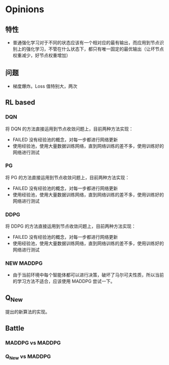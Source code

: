 * Opinions

** 特性
- 普通强化学习对于不同的状态应该有一个相对应的最有输出，而应用到节点识别上的强化学习，不管在什么状态下，都只有唯一固定的最优输出（让坏节点权重减少，好节点权重增加）

** 问题
- 梯度爆炸。Loss 值特别大，两次

** RL based
*** DQN
将 DQN 的方法直接运用到节点收敛问题上，目前两种方法实现：
- FAILED 没有经验池的概念，对每一步都进行网络更新
- 使用经验池，使用大量数据训练网络，直到网络训练的差不多，使用训练好的网络进行测试

*** PG
将 PG 的方法直接运用到节点收敛问题上，目前两种方法实现：
- FAILED 没有经验池的概念，对每一步都进行网络更新
- 使用经验池，使用大量数据训练网络，直到网络训练的差不多，使用训练好的网络进行测试

*** DDPG
将 DDPG 的方法直接运用到节点收敛问题上，目前两种方法实现：
- FAILED 没有经验池的概念，对每一步都进行网络更新
- 使用经验池，使用大量数据训练网络，直到网络训练的差不多，使用训练好的网络进行测试

*** NEW MADDPG
- 由于当前环境中每个智能体都可以进行决策，破坏了马尔可夫性质，所以当前的学习方法不适合，应该使用 MADDPG 尝试一下。

** Q_New
提出的新算法的实现。

** Battle

*** MADDPG vs MADDPG

*** Q_New vs MADDPG
